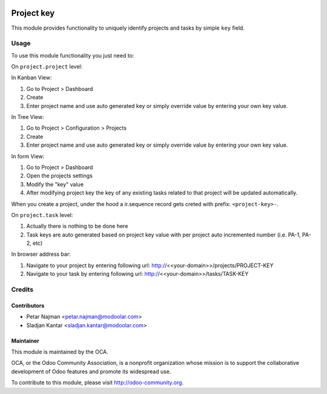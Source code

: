 .. image:: https://www.gnu.org/graphics/lgplv3-147x51.png
   :target: https://www.gnu.org/licenses/lgpl-3.0.en.html
   :alt: License: LGPL-v3

============
Project key
============

This module provides functionality to uniquely identify projects and tasks by simple ``key`` field.


Usage
=====

To use this module functionality you just need to:

On ``project.project`` level:

In Kanban View:

#. Go to Project > Dashboard
#. Create
#. Enter project name and use auto generated key or simply override value by entering your own key value.

In Tree View:

#. Go to Project > Configuration > Projects
#. Create
#. Enter project name and use auto generated key or simply override value by entering your own key value.

In form View:

#. Go to Project > Dashboard
#. Open the projects settings
#. Modify the "key" value
#. After modifying project key the key of any existing tasks related to that project will be updated automatically.

When you create a project, under the hood a ir.sequence record gets creted with prefix: ``<project-key>-``.

On ``project.task`` level:

#. Actually there is nothing to be done here
#. Task keys are auto generated based on project key value with per project auto incremented number (i.e. PA-1, PA-2, etc)

In browser address bar:

#. Navigate to your project by entering following url: http://<<your-domain>>/projects/PROJECT-KEY
#. Navigate to your task by entering following url: http://<<your-domain>>/tasks/TASK-KEY

Credits
=======

Contributors
------------

* Petar Najman <petar.najman@modoolar.com>
* Sladjan Kantar <sladjan.kantar@modoolar.com>

Maintainer
----------

.. image:: https://odoo-community.org/logo.png
   :alt: Odoo Community Association
   :target: https://odoo-community.org

This module is maintained by the OCA.

OCA, or the Odoo Community Association, is a nonprofit organization whose
mission is to support the collaborative development of Odoo features and
promote its widespread use.

To contribute to this module, please visit http://odoo-community.org.
